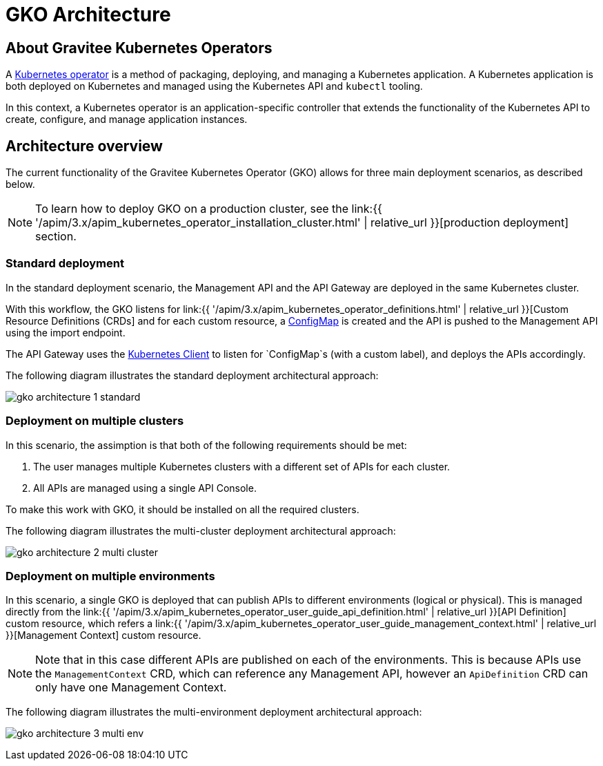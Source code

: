 [[apim-kubernetes-operator-architecture]]
= GKO Architecture
:page-sidebar: apim_3_x_sidebar
:page-permalink: apim/3.x/apim_kubernetes_operator_architecture.html
:page-folder: apim/kubernetes
:page-layout: apim3x

== About Gravitee Kubernetes Operators

A link:https://kubernetes.io/docs/concepts/extend-kubernetes/operator/[Kubernetes operator^] is a method of packaging, deploying, and managing a Kubernetes application. A Kubernetes application is both deployed on Kubernetes and managed using the Kubernetes API and `kubectl` tooling.

In this context, a Kubernetes operator is an application-specific controller that extends the functionality of the Kubernetes API to create, configure, and manage application instances.

== Architecture overview

The current functionality of the Gravitee Kubernetes Operator (GKO) allows for three main deployment scenarios, as described below.

NOTE: To learn how to deploy GKO on a production cluster, see the link:{{ '/apim/3.x/apim_kubernetes_operator_installation_cluster.html' | relative_url }}[production deployment] section.

=== Standard deployment

In the standard deployment scenario, the Management API and the API Gateway are deployed in the same Kubernetes cluster.

With this workflow, the GKO listens for link:{{ '/apim/3.x/apim_kubernetes_operator_definitions.html' | relative_url }}[Custom Resource Definitions (CRDs] and for each custom resource, a link:https://kubernetes.io/docs/concepts/configuration/configmap/[ConfigMap^] is created and the API is pushed to the Management API using the import endpoint.

The API Gateway uses the link:https://github.com/gravitee-io/gravitee-kubernetes/tree/master/gravitee-kubernetes-client[Kubernetes Client^] to listen for `ConfigMap`s (with a custom label), and deploys the APIs accordingly.

The following diagram illustrates the standard deployment architectural approach:

image:{% link /images/apim/3.x/kubernetes/gko-architecture-1-standard.png %}[]

=== Deployment on multiple clusters

In this scenario, the assimption is that both of the following requirements should be met:

1. The user manages multiple Kubernetes clusters with a different set of APIs for each cluster.
2. All APIs are managed using a single API Console.

To make this work with GKO, it should be installed on all the required clusters.

The following diagram illustrates the multi-cluster deployment architectural approach:

image:{% link /images/apim/3.x/kubernetes/gko-architecture-2-multi-cluster.png %}[]

=== Deployment on multiple environments

In this scenario, a single GKO is deployed that can publish APIs to different environments (logical or physical). This is managed directly from the link:{{ '/apim/3.x/apim_kubernetes_operator_user_guide_api_definition.html' | relative_url }}[API Definition] custom resource, which refers a link:{{ '/apim/3.x/apim_kubernetes_operator_user_guide_management_context.html' | relative_url }}[Management Context] custom resource.

NOTE: Note that in this case different APIs are published on each of the environments. This is because APIs use the `ManagementContext` CRD, which can reference any Management API, however an `ApiDefinition` CRD can only have one Management Context.

The following diagram illustrates the multi-environment deployment architectural approach:

image:{% link /images/apim/3.x/kubernetes/gko-architecture-3-multi-env.png %}[]
